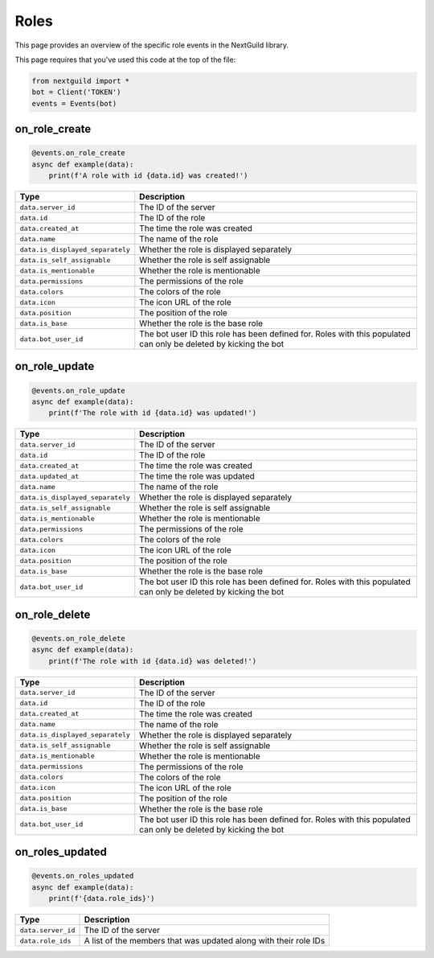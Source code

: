 Roles
===========

This page provides an overview of the specific role events in the NextGuild library.

This page requires that you've used this code at the top of the file:

.. code-block:: python

    from nextguild import *
    bot = Client('TOKEN')
    events = Events(bot)

on_role_create
--------------

.. code-block:: python

    @events.on_role_create
    async def example(data):
        print(f'A role with id {data.id} was created!')

+---------------------------------+----------------------------------------------+
| Type                            | Description                                  |
+=================================+==============================================+
| ``data.server_id``              | The ID of the server                         |
+---------------------------------+----------------------------------------------+
| ``data.id``                     | The ID of the role                           |
+---------------------------------+----------------------------------------------+
| ``data.created_at``             | The time the role was created                |
+---------------------------------+----------------------------------------------+
| ``data.name``                   | The name of the role                         |
+---------------------------------+----------------------------------------------+
| ``data.is_displayed_separately``| Whether the role is displayed separately     |
+---------------------------------+----------------------------------------------+
| ``data.is_self_assignable``     | Whether the role is self assignable          |
+---------------------------------+----------------------------------------------+
| ``data.is_mentionable``         | Whether the role is mentionable              |
+---------------------------------+----------------------------------------------+
| ``data.permissions``            | The permissions of the role                  |
+---------------------------------+----------------------------------------------+
| ``data.colors``                 | The colors of the role                       |
+---------------------------------+----------------------------------------------+
| ``data.icon``                   | The icon URL of the role                     |
+---------------------------------+----------------------------------------------+
| ``data.position``               | The position of the role                     |
+---------------------------------+----------------------------------------------+
| ``data.is_base``                | Whether the role is the base role            |
+---------------------------------+----------------------------------------------+
| ``data.bot_user_id``            | The bot user ID this role has been defined   |
|                                 | for. Roles with this populated can only be   |
|                                 | deleted by kicking the bot                   |
+---------------------------------+----------------------------------------------+

on_role_update 
--------------

.. code-block:: python

    @events.on_role_update
    async def example(data):
        print(f'The role with id {data.id} was updated!')

+---------------------------------+----------------------------------------------+
| Type                            | Description                                  |
+=================================+==============================================+
| ``data.server_id``              | The ID of the server                         |
+---------------------------------+----------------------------------------------+
| ``data.id``                     | The ID of the role                           |
+---------------------------------+----------------------------------------------+
| ``data.created_at``             | The time the role was created                |
+---------------------------------+----------------------------------------------+
| ``data.updated_at``             | The time the role was updated                |
+---------------------------------+----------------------------------------------+
| ``data.name``                   | The name of the role                         |
+---------------------------------+----------------------------------------------+
| ``data.is_displayed_separately``| Whether the role is displayed separately     |
+---------------------------------+----------------------------------------------+
| ``data.is_self_assignable``     | Whether the role is self assignable          |
+---------------------------------+----------------------------------------------+
| ``data.is_mentionable``         | Whether the role is mentionable              |
+---------------------------------+----------------------------------------------+
| ``data.permissions``            | The permissions of the role                  |
+---------------------------------+----------------------------------------------+
| ``data.colors``                 | The colors of the role                       |
+---------------------------------+----------------------------------------------+
| ``data.icon``                   | The icon URL of the role                     |
+---------------------------------+----------------------------------------------+
| ``data.position``               | The position of the role                     |
+---------------------------------+----------------------------------------------+
| ``data.is_base``                | Whether the role is the base role            |
+---------------------------------+----------------------------------------------+
| ``data.bot_user_id``            | The bot user ID this role has been defined   |
|                                 | for. Roles with this populated can only be   |
|                                 | deleted by kicking the bot                   |
+---------------------------------+----------------------------------------------+

on_role_delete
--------------

.. code-block:: python

    @events.on_role_delete
    async def example(data):
        print(f'The role with id {data.id} was deleted!')

+---------------------------------+----------------------------------------------+
| Type                            | Description                                  |
+=================================+==============================================+
| ``data.server_id``              | The ID of the server                         |
+---------------------------------+----------------------------------------------+
| ``data.id``                     | The ID of the role                           |
+---------------------------------+----------------------------------------------+
| ``data.created_at``             | The time the role was created                |
+---------------------------------+----------------------------------------------+
| ``data.name``                   | The name of the role                         |
+---------------------------------+----------------------------------------------+
| ``data.is_displayed_separately``| Whether the role is displayed separately     |
+---------------------------------+----------------------------------------------+
| ``data.is_self_assignable``     | Whether the role is self assignable          |
+---------------------------------+----------------------------------------------+
| ``data.is_mentionable``         | Whether the role is mentionable              |
+---------------------------------+----------------------------------------------+
| ``data.permissions``            | The permissions of the role                  |
+---------------------------------+----------------------------------------------+
| ``data.colors``                 | The colors of the role                       |
+---------------------------------+----------------------------------------------+
| ``data.icon``                   | The icon URL of the role                     |
+---------------------------------+----------------------------------------------+
| ``data.position``               | The position of the role                     |
+---------------------------------+----------------------------------------------+
| ``data.is_base``                | Whether the role is the base role            |
+---------------------------------+----------------------------------------------+
| ``data.bot_user_id``            | The bot user ID this role has been defined   |
|                                 | for. Roles with this populated can only be   |
|                                 | deleted by kicking the bot                   |
+---------------------------------+----------------------------------------------+

on_roles_updated
--------

.. code-block:: python

    @events.on_roles_updated
    async def example(data):
        print(f'{data.role_ids}')

+-----------------------------+----------------------------------------------+
| Type                        | Description                                  |
+=============================+==============================================+
| ``data.server_id``          | The ID of the server                         |
+-----------------------------+----------------------------------------------+
| ``data.role_ids``           | A list of the members that was updated along |
|                             | with their role IDs                          |
+-----------------------------+----------------------------------------------+
